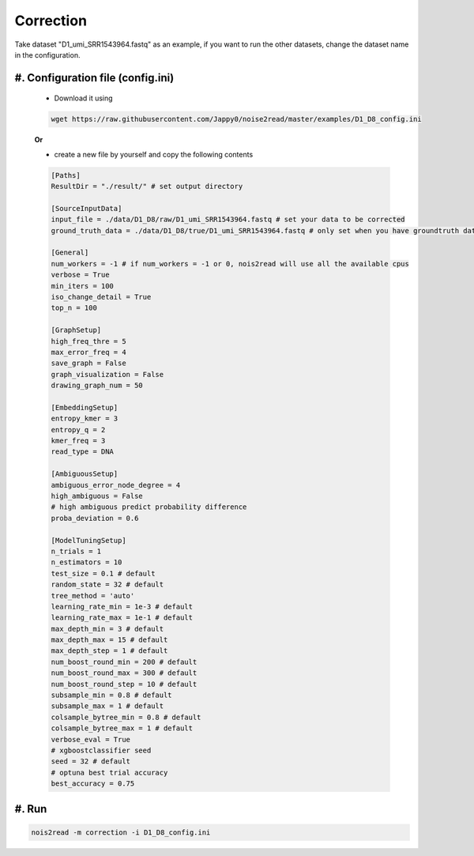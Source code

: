 Correction
----------

Take dataset "D1_umi_SRR1543964.fastq" as an example, if you want to run the other datasets, change the dataset name in the configuration.

#. Configuration file (config.ini)
<<<<<<<<<<<<<<<<<<<<<<<<<<<<<<<<<

    * Download it using

    .. code-block:: console

        wget https://raw.githubusercontent.com/Jappy0/noise2read/master/examples/D1_D8_config.ini

    **Or** 

    * create a new file by yourself and copy the following contents

    .. code-block:: console

        [Paths]
        ResultDir = "./result/" # set output directory

        [SourceInputData]
        input_file = ./data/D1_D8/raw/D1_umi_SRR1543964.fastq # set your data to be corrected
        ground_truth_data = ./data/D1_D8/true/D1_umi_SRR1543964.fastq # only set when you have groundtruth data, otherwise comment it

        [General]
        num_workers = -1 # if num_workers = -1 or 0, nois2read will use all the available cpus 
        verbose = True 
        min_iters = 100
        iso_change_detail = True
        top_n = 100

        [GraphSetup]
        high_freq_thre = 5
        max_error_freq = 4
        save_graph = False
        graph_visualization = False
        drawing_graph_num = 50

        [EmbeddingSetup]
        entropy_kmer = 3
        entropy_q = 2
        kmer_freq = 3
        read_type = DNA

        [AmbiguousSetup]
        ambiguous_error_node_degree = 4
        high_ambiguous = False 
        # high ambiguous predict probability difference
        proba_deviation = 0.6  

        [ModelTuningSetup]
        n_trials = 1
        n_estimators = 10 
        test_size = 0.1 # default        
        random_state = 32 # default  
        tree_method = 'auto'
        learning_rate_min = 1e-3 # default     
        learning_rate_max = 1e-1 # default 
        max_depth_min = 3 # default     
        max_depth_max = 15 # default     
        max_depth_step = 1 # default 
        num_boost_round_min = 200 # default     
        num_boost_round_max = 300 # default     
        num_boost_round_step = 10 # default 
        subsample_min = 0.8 # default     
        subsample_max = 1 # default     
        colsample_bytree_min = 0.8 # default     
        colsample_bytree_max = 1 # default     
        verbose_eval = True
        # xgboostclassifier seed
        seed = 32 # default 
        # optuna best trial accuracy
        best_accuracy = 0.75

#. Run
<<<<<<
.. code-block:: console

    nois2read -m correction -i D1_D8_config.ini



